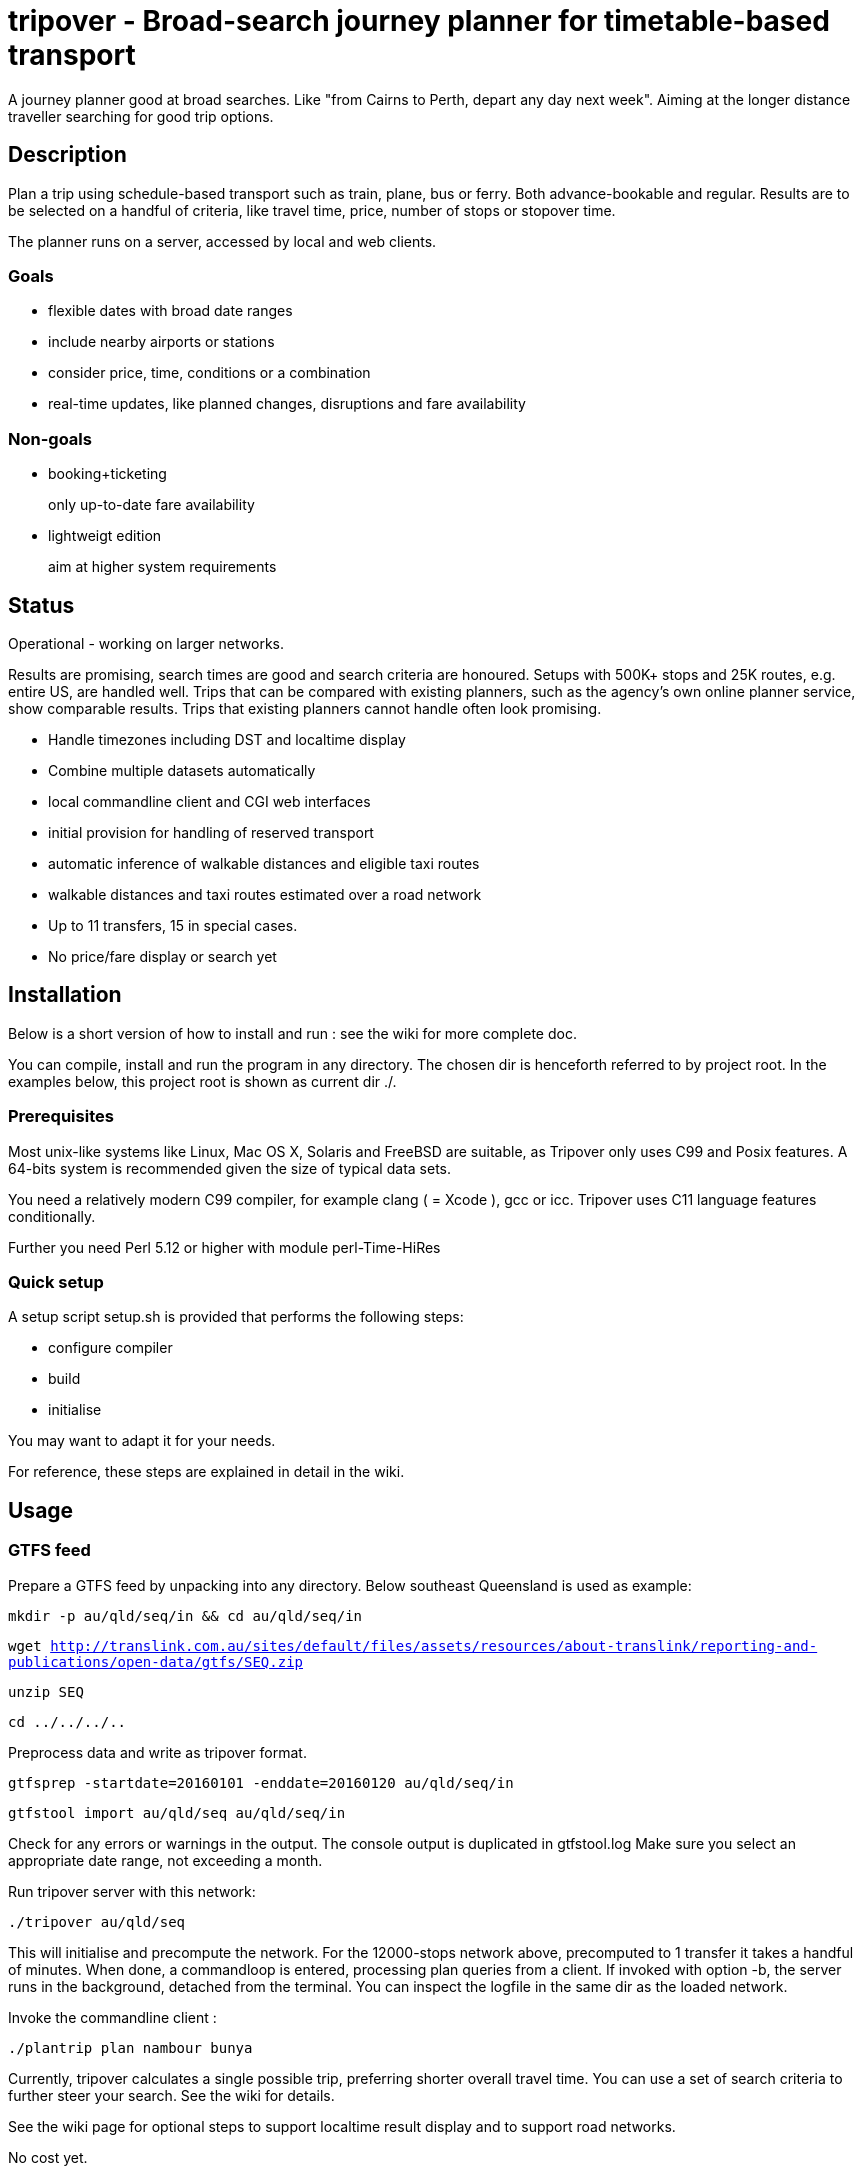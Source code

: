 = tripover - Broad-search journey planner for timetable-based transport

A journey planner good at broad searches.
Like "from Cairns to Perth, depart any day next week".
Aiming at the longer distance traveller searching for good trip options.

== Description
Plan a trip using schedule-based transport such as train, plane, bus or ferry.
Both advance-bookable and regular.
Results are to be selected on a handful of criteria, like travel time, price, number of stops or stopover time.

The planner runs on a server, accessed by local and web clients.

=== Goals

* flexible dates with broad date ranges
* include nearby airports or stations
* consider price, time, conditions or a combination
* real-time updates, like planned changes, disruptions and fare availability

=== Non-goals

* booking+ticketing
+
[small]#only up-to-date fare availability#
+

* lightweigt edition
+
[small]#aim at higher system requirements#

== Status
Operational - working on larger networks.

Results are promising, search times are good and search criteria are honoured.
Setups with 500K+ stops and 25K routes, e.g. entire US, are handled well.
Trips that can be compared with existing planners, such as the agency's own online planner service, show comparable results.
Trips that existing planners cannot handle often look promising.

* Handle timezones including DST and localtime display
* Combine multiple datasets automatically
* local commandline client and CGI web interfaces
* initial provision for handling of reserved transport
* automatic inference of walkable distances and eligible taxi routes
* walkable distances and taxi routes estimated over a road network
* Up to 11 transfers, 15 in special cases.

* No price/fare display or search yet

== Installation

Below is a short version of how to install and run : see the wiki for more complete doc.

You can compile, install and run the program in any directory. The chosen dir is henceforth referred to by +project root+.
In the examples below, this project root is shown as current dir +./+.

=== Prerequisites
Most unix-like systems like Linux, Mac OS X, Solaris and FreeBSD are suitable, as Tripover only uses C99 and Posix features. A 64-bits system is recommended given the size of typical data sets.

You need a relatively modern C99 compiler, for example clang ( = Xcode ), gcc or icc. Tripover uses C11 language features conditionally.

Further you need Perl 5.12 or higher with module perl-Time-HiRes

=== Quick setup

A setup script +setup.sh+ is provided that performs the following steps:

* configure compiler
* build
* initialise

You may want to adapt it for your needs.

For reference, these steps are explained in detail in the wiki.

== Usage

=== GTFS feed

Prepare a GTFS feed by unpacking into any directory. Below southeast Queensland is used as example:

`mkdir -p au/qld/seq/in && cd au/qld/seq/in`

`wget http://translink.com.au/sites/default/files/assets/resources/about-translink/reporting-and-publications/open-data/gtfs/SEQ.zip`

`unzip SEQ`

`cd ../../../..`

Preprocess data and write as tripover format. 

`gtfsprep -startdate=20160101 -enddate=20160120 au/qld/seq/in`

`gtfstool import au/qld/seq au/qld/seq/in`

Check for any errors or warnings in the output. The console output is duplicated in +gtfstool.log+
Make sure you select an appropriate date range, not exceeding a month.

Run tripover server with this network:

`./tripover au/qld/seq`

This will initialise and precompute the network. For the 12000-stops network above, precomputed to 1 transfer it takes a handful of minutes.
When done, a commandloop is entered, processing plan queries from a client.
If invoked with option +-b+, the server runs in the background, detached from the terminal.
You can inspect the logfile in the same dir as the loaded network.

Invoke the commandline client :

`./plantrip plan nambour bunya`

Currently, tripover calculates a single possible trip, preferring shorter overall travel time.
You can use a set of search criteria to further steer your search. See the wiki for details.

See the wiki page for optional steps to support localtime result display and to support road networks.

No cost yet.

== Configuration

By default tripover reads its runtine configuration from +tripover.cfg+

After tripover has been run, the configuration in effect is written to +tripover.curcfg+

You can use the latter as a starting point for the former. It shows all defaults, as well as a short description.

== Issues ==

At the time of this writing, Tripover is in its second public beta stage of development.

* Taxi links are assessed with an approximate road network. Your mileage may vary in terms of realistic speeds.

== Author

Joris van der Geer


== Contributing

Last changed 20 Jan 2016
